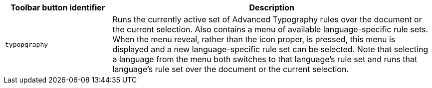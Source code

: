 [cols="1,3",options="header"]
|===
|Toolbar button identifier |Description
|`+typopgraphy+` | Runs the currently active set of Advanced Typography rules over the document or the current selection. Also contains a menu of available language-specific rule sets. When the menu reveal, rather than the icon proper, is pressed, this menu is displayed and a new language-specific rule set can be selected. Note that selecting a language from the menu both switches to that language’s rule set and runs that language’s rule set over the document or the current selection.
|===


